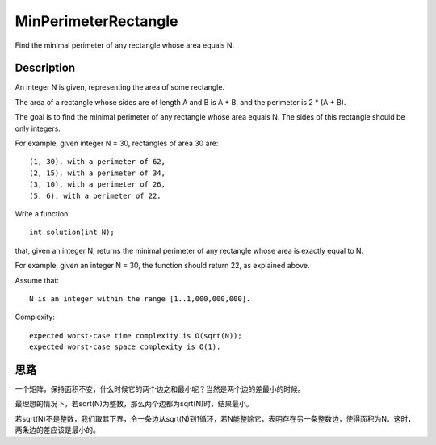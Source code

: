MinPerimeterRectangle
====================================================
Find the minimal perimeter of any rectangle whose area equals N. 

Description
------------------------------------------
An integer N is given, representing the area of some rectangle.

The area of a rectangle whose sides are of length A and B is A * B, and the perimeter is 2 * (A + B).

The goal is to find the minimal perimeter of any rectangle whose area equals N. The sides of this rectangle should be only integers.

For example, given integer N = 30, rectangles of area 30 are::

        (1, 30), with a perimeter of 62,
        (2, 15), with a perimeter of 34,
        (3, 10), with a perimeter of 26,
        (5, 6), with a perimeter of 22.

Write a function::

    int solution(int N);

that, given an integer N, returns the minimal perimeter of any rectangle whose area is exactly equal to N.

For example, given an integer N = 30, the function should return 22, as explained above.

Assume that::

        N is an integer within the range [1..1,000,000,000].

Complexity::

        expected worst-case time complexity is O(sqrt(N));
        expected worst-case space complexity is O(1).

思路
------------------------------------------
一个矩阵，保持面积不变，什么时候它的两个边之和最小呢？当然是两个边的差最小的时候。

最理想的情况下，若sqrt(N)为整数，那么两个边都为sqrt(N)时，结果最小。

若sqrt(N)不是整数，我们取其下界，令一条边从sqrt(N)到1循环，若N能整除它，表明存在另一条整数边，使得面积为N。这时，两条边的差应该是最小的。
